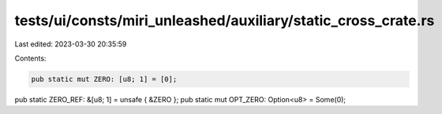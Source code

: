 tests/ui/consts/miri_unleashed/auxiliary/static_cross_crate.rs
==============================================================

Last edited: 2023-03-30 20:35:59

Contents:

.. code-block:: rs

    pub static mut ZERO: [u8; 1] = [0];
pub static ZERO_REF: &[u8; 1] = unsafe { &ZERO };
pub static mut OPT_ZERO: Option<u8> = Some(0);



